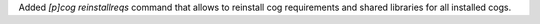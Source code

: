 Added `[p]cog reinstallreqs` command that allows to reinstall cog requirements and shared libraries for all installed cogs.
